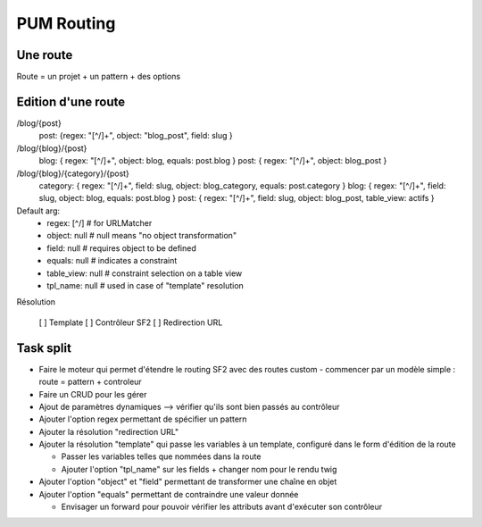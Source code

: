 PUM Routing
===========

Une route
---------

Route = un projet + un pattern + des options

Edition d'une route
-------------------

/blog/{post}
    post:   {regex: "[^/]+", object: "blog_post", field: slug }

/blog/{blog}/{post}
    blog:   { regex: "[^/]+", object: blog,     equals: post.blog }
    post:   { regex: "[^/]+", object: blog_post }

/blog/{blog}/{category}/{post}
    category: { regex: "[^/]+", field: slug, object: blog_category, equals: post.category }
    blog:     { regex: "[^/]+", field: slug, object: blog,          equals: post.blog }
    post:     { regex: "[^/]+", field: slug, object: blog_post, table_view: actifs }

Default arg:
    - regex: [^/]      # for URLMatcher
    - object: null     # null means "no object transformation"
    - field:  null     # requires object to be defined
    - equals: null     # indicates a constraint
    - table_view: null # constraint selection on a table view
    - tpl_name: null   # used in case of "template" resolution

Résolution

  [ ] Template
  [ ] Contrôleur SF2
  [ ] Redirection URL

Task split
----------

* Faire le moteur qui permet d'étendre le routing SF2 avec des routes custom - commencer par un modèle simple : route = pattern + controleur
* Faire un CRUD pour les gérer
* Ajout de paramètres dynamiques --> vérifier qu'ils sont bien passés au contrôleur
* Ajouter l'option regex permettant de spécifier un pattern
* Ajouter la résolution "redirection URL"
* Ajouter la résolution "template" qui passe les variables à un template, configuré dans le form d'édition de la route

  * Passer les variables telles que nommées dans la route
  * Ajouter l'option "tpl_name" sur les fields + changer nom pour le rendu twig

* Ajouter l'option "object" et "field" permettant de transformer une chaîne en objet
* Ajouter l'option "equals" permettant de contraindre une valeur donnée

  * Envisager un forward pour pouvoir vérifier les attributs avant d'exécuter son contrôleur
